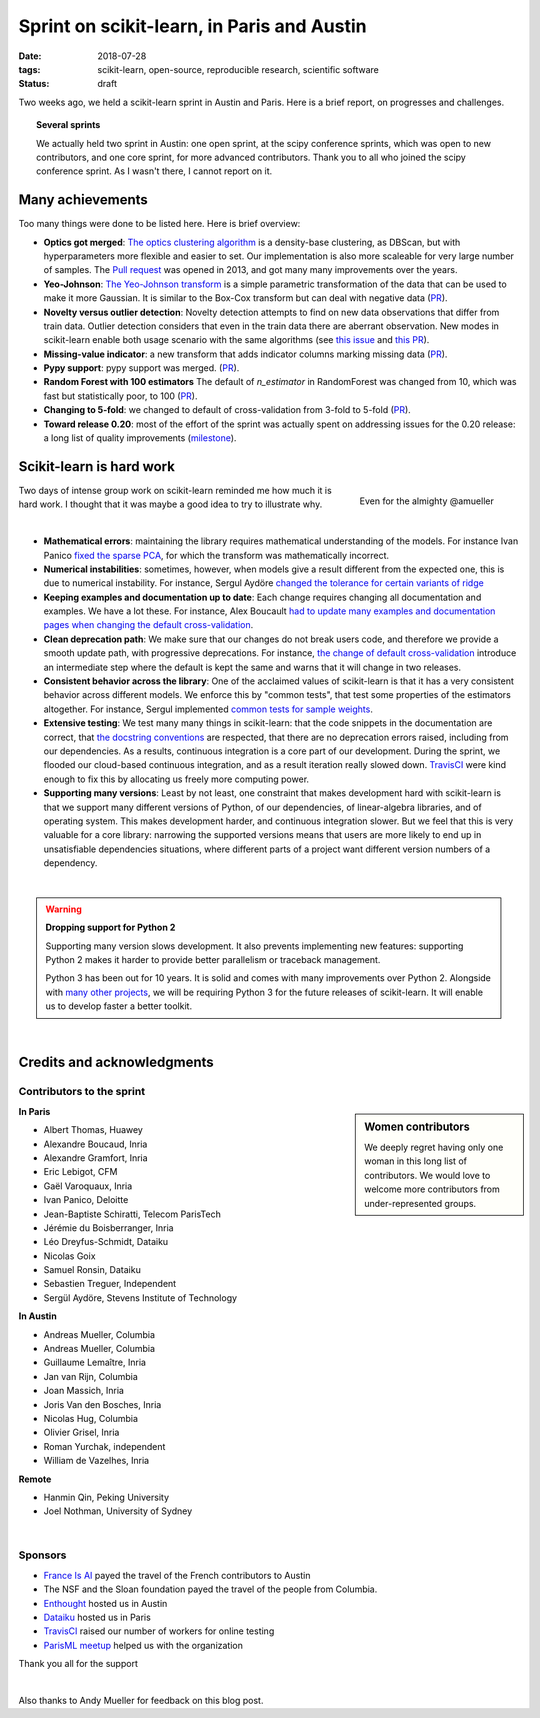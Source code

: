 
==============================================
Sprint on scikit-learn, in Paris and Austin
==============================================

:date: 2018-07-28
:tags: scikit-learn, open-source, reproducible research, scientific software
:status: draft

Two weeks ago, we held a scikit-learn sprint in Austin and Paris. Here is
a brief report, on progresses and challenges.

.. topic:: Several sprints

    We actually held two sprint in Austin: one open sprint, at the scipy
    conference sprints, which was open to new contributors, and one core
    sprint, for more advanced contributors. Thank you to all who joined
    the scipy conference sprint. As I wasn't there, I cannot report on
    it.

Many achievements
==================

Too many things were done to be listed here. Here is brief overview:

* **Optics got merged**: `The optics clustering algorithm
  <http://scikit-learn.org/dev/modules/clustering.html#optics>`_ is a
  density-base clustering, as DBScan, but with hyperparameters more
  flexible and easier to set. Our implementation is also more scaleable
  for very large number of samples. The `Pull request
  <https://github.com/scikit-learn/scikit-learn/pull/1984>`_ was opened
  in 2013, and got many many improvements over the years.

* **Yeo-Johnson**: `The Yeo-Johnson transform
  <http://scikit-learn.org/dev/modules/preprocessing.html#mapping-to-a-gaussian-distribution>`_
  is a simple parametric transformation of the data that can be used to
  make it more Gaussian. It is similar to the Box-Cox transform but can
  deal with negative data
  (`PR <https://github.com/scikit-learn/scikit-learn/pull/11520>`_).

* **Novelty versus outlier detection**: Novelty detection attempts to
  find on new data observations that differ from train data. Outlier
  detection considers that even in the train data there are aberrant
  observation. New modes in scikit-learn enable both usage scenario with
  the same algorithms (see `this issue
  <https://github.com/scikit-learn/scikit-learn/issues/8693>`_ and `this
  PR <https://github.com/scikit-learn/scikit-learn/pull/10700>`__).

* **Missing-value indicator**: a new transform that adds indicator columns
  marking missing data
  (`PR <https://github.com/scikit-learn/scikit-learn/pull/8075>`__).

* **Pypy support**: pypy support was merged.
  (`PR <https://github.com/scikit-learn/scikit-learn/pull/11010>`__).

* **Random Forest with 100 estimators** The default of `n_estimator` in
  RandomForest was changed from 10, which was fast but statistically
  poor, to 100 (`PR
  <https://github.com/scikit-learn/scikit-learn/pull/11542>`__).

* **Changing to 5-fold**: we changed to default of cross-validation from
  3-fold to 5-fold
  (`PR <https://github.com/scikit-learn/scikit-learn/pull/11557>`__).

* **Toward release 0.20**: most of the effort of the sprint was actually
  spent on addressing issues for the 0.20 release: a long list of quality
  improvements
  (`milestone <https://github.com/scikit-learn/scikit-learn/milestone/24>`__).


Scikit-learn is hard work
=========================

.. figure:: attachments/dev_scikit-learn.png
   :align: right
   :width: 300px

   Even for the almighty @amueller

Two days of intense group work on scikit-learn reminded me how much it is
hard work. I thought that it was maybe a good idea to try to illustrate
why.

|

* **Mathematical errors**: maintaining the library requires mathematical
  understanding of the models. For instance Ivan Panico `fixed the sparse
  PCA <https://github.com/scikit-learn/scikit-learn/pull/11585>`_, for
  which the transform was mathematically incorrect.

* **Numerical instabilities**: sometimes, however, when models give a
  result different from the expected one, this is due to numerical
  instability. For instance, Sergul Aydöre `changed the tolerance for
  certain variants of ridge
  <https://github.com/scikit-learn/scikit-learn/pull/11587>`_

* **Keeping examples and documentation up to date**:
  Each change requires changing all documentation and examples. We have a
  lot these. For instance, Alex Boucault `had to update many examples and
  documentation pages when changing the default cross-validation
  <https://github.com/scikit-learn/scikit-learn/pull/11557>`__.

* **Clean deprecation path**: We make sure that our changes do not break
  users code, and therefore we provide a smooth update path, with
  progressive deprecations. For instance, `the change of default
  cross-validation
  <https://github.com/scikit-learn/scikit-learn/pull/11557>`__ introduce
  an intermediate step where the default is kept the same and warns that
  it will change in two releases.

* **Consistent behavior across the library**:
  One of the acclaimed values of scikit-learn is that it has a very
  consistent behavior across different models. We enforce this by "common
  tests", that test some properties of the estimators altogether. For
  instance, Sergul implemented `common tests for sample weights
  <https://github.com/scikit-learn/scikit-learn/pull/11558>`_.

* **Extensive testing**: We test many many things in scikit-learn:
  that the code snippets in the documentation are correct, that `the
  docstring conventions
  <https://github.com/scikit-learn/scikit-learn/pull/11421>`_ are
  respected, that there are no deprecation errors raised, including from
  our dependencies. As a results, continuous integration is a core part
  of our development. During the sprint, we flooded our cloud-based
  continuous integration, and as a result iteration really slowed down.
  `TravisCI <https://travis-ci.org/>`_ were kind enough to fix this by
  allocating us freely more computing power.

* **Supporting many versions**: Least by not least, one constraint that
  makes development hard with scikit-learn is that we support many
  different versions of Python, of our dependencies, of linear-algebra
  libraries, and of operating system. This makes development harder, and
  continuous integration slower. But we feel that this is very valuable
  for a core library: narrowing the supported versions means that users
  are more likely to end up in unsatisfiable dependencies situations,
  where different parts of a project want different version numbers of a
  dependency.

|

.. warning:: **Dropping support for Python 2**

    Supporting many version slows development. It also prevents
    implementing new features: supporting Python 2 makes it harder to
    provide  better parallelism or traceback management.

    Python 3 has been out for 10 years. It is solid and comes with many
    improvements over Python 2. Alongside with `many other projects
    <http://python3statement.org>`_, we will be requiring Python 3 for
    the future releases of scikit-learn. It will enable us to develop
    faster a better toolkit.

|

Credits and acknowledgments
===========================

Contributors to the sprint
----------------------------

.. sidebar:: Women contributors

   We deeply regret having only one woman in this long list of
   contributors. We would love to welcome more contributors from
   under-represented groups.

**In Paris**

.. class:: columns

  * Albert Thomas, Huawey
  * Alexandre Boucaud, Inria
  * Alexandre Gramfort, Inria
  * Eric Lebigot, CFM
  * Gaël Varoquaux, Inria
  * Ivan Panico, Deloitte
  * Jean-Baptiste Schiratti, Telecom ParisTech
  * Jérémie du Boisberranger, Inria
  * Léo Dreyfus-Schmidt, Dataiku
  * Nicolas Goix
  * Samuel Ronsin, Dataiku
  * Sebastien Treguer, Independent
  * Sergül Aydöre, Stevens Institute of Technology


**In Austin**

.. class:: columns

  * Andreas Mueller, Columbia
  * Andreas Mueller, Columbia
  * Guillaume Lemaître, Inria
  * Jan van Rijn, Columbia
  * Joan Massich, Inria
  * Joris Van den Bosches, Inria
  * Nicolas Hug, Columbia
  * Olivier Grisel, Inria
  * Roman Yurchak, independent
  * William de Vazelhes, Inria

**Remote**

.. class:: columns

  * Hanmin Qin, Peking University
  * Joel Nothman, University of Sydney

|

Sponsors
--------

- `France Is AI <https://franceisai.com/>`_ payed the travel of the French
  contributors to Austin
- The NSF and the Sloan foundation payed the travel of the people from
  Columbia.
- `Enthought <https://www.enthought.com/>`_ hosted us in Austin
- `Dataiku <https://www.dataiku.com/>`_ hosted us in Paris
- `TravisCI <https://travis-ci.org/>`_ raised our number of workers for
  online testing
- `ParisML meetup <https://www.meetup.com/Paris-Machine-learning-applications-group/>`_ helped us with the organization

Thank you all for the support

|

Also thanks to Andy Mueller for feedback on this blog post.

